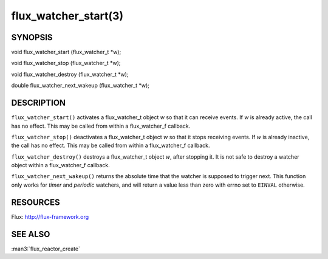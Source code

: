 =====================
flux_watcher_start(3)
=====================


SYNOPSIS
========

void flux_watcher_start (flux_watcher_t \*w);

void flux_watcher_stop (flux_watcher_t \*w);

void flux_watcher_destroy (flux_watcher_t \*w);

double flux_watcher_next_wakeup (flux_watcher_t \*w);


DESCRIPTION
===========

``flux_watcher_start()`` activates a flux_watcher_t object *w* so that it
can receive events. If *w* is already active, the call has no effect.
This may be called from within a flux_watcher_f callback.

``flux_watcher_stop()`` deactivates a flux_watcher_t object *w* so that it
stops receiving events. If *w* is already inactive, the call has no effect.
This may be called from within a flux_watcher_f callback.

``flux_watcher_destroy()`` destroys a flux_watcher_t object *w*,
after stopping it. It is not safe to destroy a watcher object within a
flux_watcher_f callback.

``flux_watcher_next_wakeup()`` returns the absolute time that the watcher
is supposed to trigger next. This function only works for *timer* and
*periodic* watchers, and will return a value less than zero with errno
set to ``EINVAL`` otherwise.


RESOURCES
=========

Flux: http://flux-framework.org


SEE ALSO
========

:man3:`flux_reactor_create`
